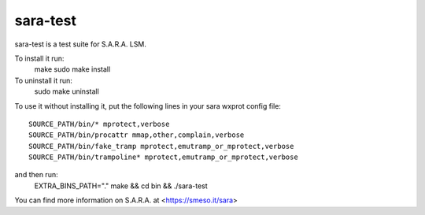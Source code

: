 =========
sara-test
=========

sara-test is a test suite for S.A.R.A. LSM.

To install it run:
	make
	sudo make install

To uninstall it run:
	sudo make uninstall

To use it without installing it, put the following
lines in your sara wxprot config file::

	SOURCE_PATH/bin/* mprotect,verbose
	SOURCE_PATH/bin/procattr mmap,other,complain,verbose
	SOURCE_PATH/bin/fake_tramp mprotect,emutramp_or_mprotect,verbose
	SOURCE_PATH/bin/trampoline* mprotect,emutramp_or_mprotect,verbose

and then run:
	EXTRA_BINS_PATH="." make && cd bin && ./sara-test

You can find more information on S.A.R.A. at <https://smeso.it/sara>
